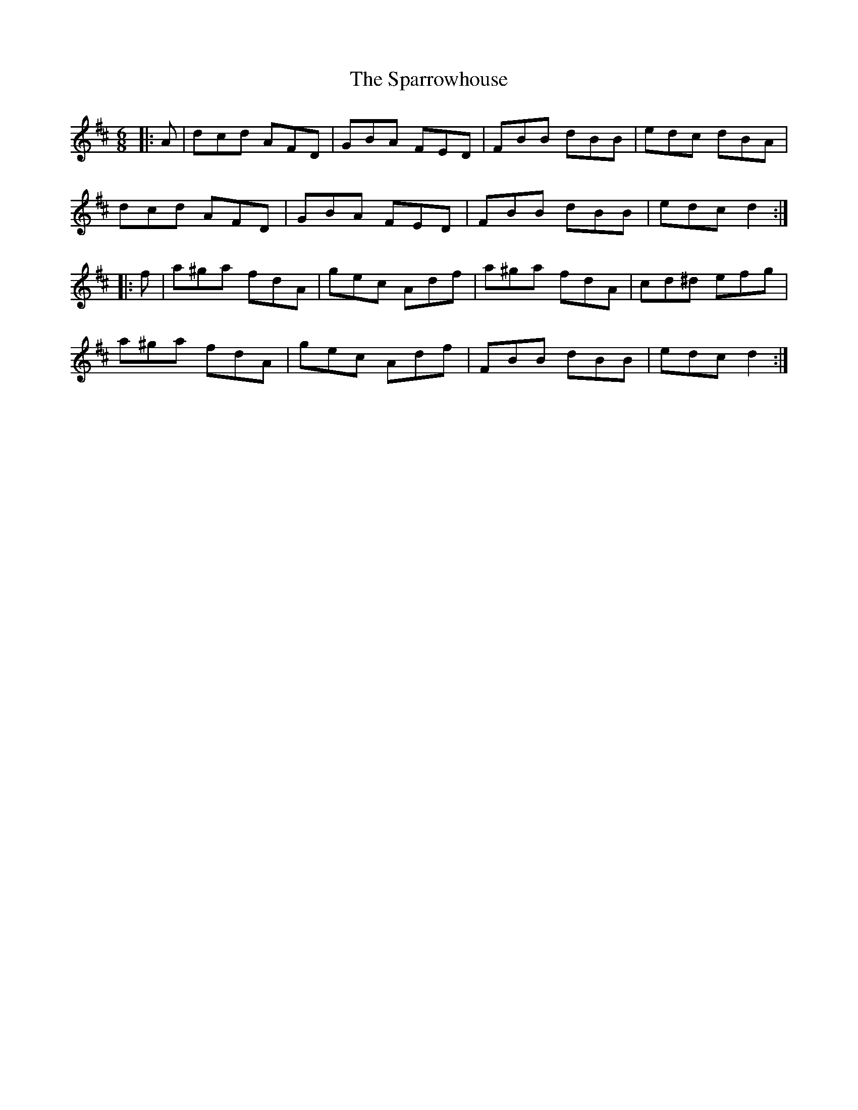 X: 37980
T: Sparrowhouse, The
R: jig
M: 6/8
K: Dmajor
|:A|dcd AFD|GBA FED|FBB dBB|edc dBA|
dcd AFD|GBA FED|FBB dBB|edc d2:|
|:f|a^ga fdA|gec Adf|a^ga fdA|cd^d efg|
a^ga fdA|gec Adf|FBB dBB|edc d2:|

